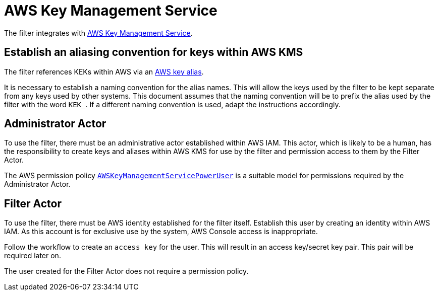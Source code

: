 :aws:  https://docs.aws.amazon.com/

= AWS Key Management Service

The filter integrates with {aws}/kms/latest/developerguide/overview.html[AWS Key Management Service].

== Establish an aliasing convention for keys within AWS KMS

The filter references KEKs within AWS via an {aws}/kms/latest/developerguide/alias-about.html[AWS key alias].

It is necessary to establish a naming convention for the alias names.  This will allow the keys used by the
filter to be kept separate from any keys used by other systems.  This document assumes that the naming convention
will be to prefix the alias used by the filter with the word `KEK_`.  If a different naming convention is used, adapt
the instructions accordingly.

== Administrator Actor

To use the filter, there must be an administrative actor established within AWS IAM.  This actor, which is likely to be a human,
has the responsibility to create keys and aliases within AWS KMS for use by the filter and permission access to them
by the Filter Actor.

The AWS permission policy {aws}/aws-managed-policy/latest/reference/AWSKeyManagementServicePowerUser.html[`AWSKeyManagementServicePowerUser`]
is a suitable model for permissions required by the Administrator Actor.

== Filter Actor

To use the filter, there must be AWS identity established for the filter itself.   Establish this user by creating an identity
within AWS IAM.   As this account is for exclusive use by the system, AWS Console access is inappropriate.

Follow the workflow to create an `access key` for the user.  This will result in an access key/secret key pair. This pair
will be required later on.

The user created for the Filter Actor does not require a permission policy.